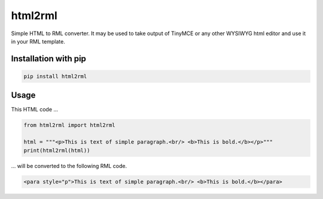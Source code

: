 html2rml
========

Simple HTML to RML converter. It may be used to take output of TinyMCE
or any other WYSIWYG html editor and use it in your RML template.


Installation with pip
---------------------

.. code:: shell

    pip install html2rml


Usage
-----

This HTML code ...

.. code:: python

    from html2rml import html2rml

    html = """<p>This is text of simple paragraph.<br/> <b>This is bold.</b></p>"""
    print(html2rml(html))

... will be converted to the following RML code.

.. code:: shell

    <para style="p">This is text of simple paragraph.<br/> <b>This is bold.</b></para>
